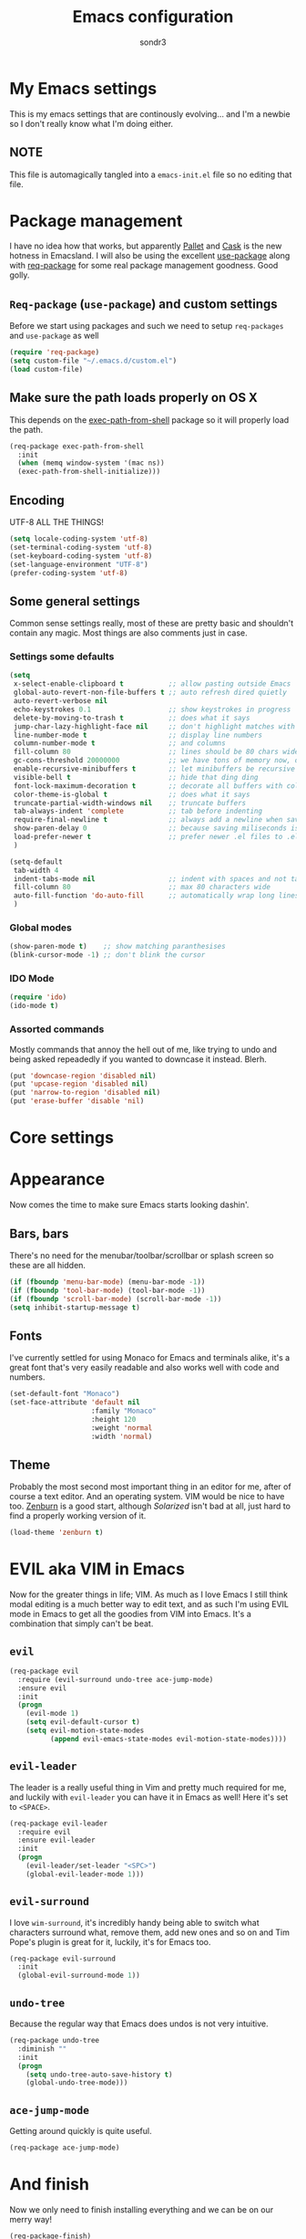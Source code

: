 #+Title: Emacs configuration
#+Author: sondr3

* My Emacs settings
  This is my emacs settings that are continously evolving... and I'm a newbie so
  I don't really know what I'm doing either.

** NOTE
   This file is automagically tangled into a =emacs-init.el= file so no editing that file.

* Package management
  I have no idea how that works, but apparently [[https://github.com/rdallasgray/pallet][Pallet]] and [[https://github.com/cask/cask][Cask]] is the new
  hotness in Emacsland. I will also be using the excellent [[https://github.com/jwiegley/use-package][use-package]] along
  with [[https://github.com/edvorg/req-package][req-package]] for some real package management goodness. Good golly.

** =Req-package= (=use-package=) and custom settings
   Before we start using packages and such we need to setup =req-packages= and
   =use-package= as well

#+BEGIN_SRC emacs-lisp
  (require 'req-package)
  (setq custom-file "~/.emacs.d/custom.el")
  (load custom-file)
#+END_SRC

** Make sure the path loads properly on OS X
   This depends on the [[https://github.com/purcell/exec-path-from-shell][exec-path-from-shell]] package so it will properly load the
   path.

#+BEGIN_SRC emacs-lisp
  (req-package exec-path-from-shell
    :init
    (when (memq window-system '(mac ns))
    (exec-path-from-shell-initialize)))
#+END_SRC

** Encoding
   UTF-8 ALL THE THINGS!

#+BEGIN_SRC emacs-lisp
  (setq locale-coding-system 'utf-8)
  (set-terminal-coding-system 'utf-8)
  (set-keyboard-coding-system 'utf-8)
  (set-language-environment "UTF-8")
  (prefer-coding-system 'utf-8)
#+END_SRC

** Some general settings
   Common sense settings really, most of these are pretty basic and shouldn't
   contain any magic. Most things are also comments just in case. 

*** Settings some defaults
#+BEGIN_SRC emacs-lisp
  (setq
   x-select-enable-clipboard t           ;; allow pasting outside Emacs
   global-auto-revert-non-file-buffers t ;; auto refresh dired quietly
   auto-revert-verbose nil
   echo-keystrokes 0.1                   ;; show keystrokes in progress
   delete-by-moving-to-trash t           ;; does what it says
   jump-char-lazy-highlight-face nil     ;; don't highlight matches with jump-char
   line-number-mode t                    ;; display line numbers
   column-number-mode t                  ;; and columns
   fill-column 80                        ;; lines should be 80 chars wide
   gc-cons-threshold 20000000            ;; we have tons of memory now, don't be greedy
   enable-recursive-minibuffers t        ;; let minibuffers be recursive
   visible-bell t                        ;; hide that ding ding
   font-lock-maximum-decoration t        ;; decorate all buffers with colors
   color-theme-is-global t               ;; does what it says
   truncate-partial-width-windows nil    ;; truncate buffers
   tab-always-indent 'complete           ;; tab before indenting
   require-final-newline t               ;; always add a newline when saving
   show-paren-delay 0                    ;; because saving miliseconds is woreth it
   load-prefer-newer t                   ;; prefer newer .el files to .elc
   )

  (setq-default
   tab-width 4
   indent-tabs-mode nil                  ;; indent with spaces and not tabs
   fill-column 80                        ;; max 80 characters wide
   auto-fill-function 'do-auto-fill      ;; automatically wrap long lines
   )
#+END_SRC

*** Global modes
#+BEGIN_SRC emacs-lisp
  (show-paren-mode t)    ;; show matching paranthesises
  (blink-cursor-mode -1) ;; don't blink the cursor
#+END_SRC

*** IDO Mode
#+BEGIN_SRC emacs-lisp
  (require 'ido)
  (ido-mode t)
#+END_SRC

*** Assorted commands
    Mostly commands that annoy the hell out of me, like trying to undo and being
    asked repeadedly if you wanted to downcase it instead. Blerh.
#+BEGIN_SRC emacs-lisp
  (put 'downcase-region 'disabled nil)
  (put 'upcase-region 'disabled nil)
  (put 'narrow-to-region 'disabled nil)
  (put 'erase-buffer 'disable 'nil)
#+END_SRC

* Core settings

* Appearance
  Now comes the time to make sure Emacs starts looking dashin'.

** Bars, bars
   There's no need for the menubar/toolbar/scrollbar or splash screen so these are all hidden.

#+BEGIN_SRC emacs-lisp
  (if (fboundp 'menu-bar-mode) (menu-bar-mode -1))
  (if (fboundp 'tool-bar-mode) (tool-bar-mode -1))
  (if (fboundp 'scroll-bar-mode) (scroll-bar-mode -1))
  (setq inhibit-startup-message t)
#+END_SRC

** Fonts
   I've currently settled for using Monaco for Emacs and terminals
   alike, it's a great font that's very easily readable and also works well with
   code and numbers.

#+BEGIN_SRC emacs-lisp
  (set-default-font "Monaco")
  (set-face-attribute 'default nil
                      :family "Monaco"
                      :height 120
                      :weight 'normal
                      :width 'normal)
#+END_SRC

** Theme
   Probably the most second most important thing in an editor for me, after of
   course a text editor. And an operating system. VIM would be nice to have
   too. [[https://github.com/bbatsov/zenburn-emacs][Zenburn]] is a good start, although [[ethanschoonover.com/solarized][Solarized]] isn't bad at all, just hard
   to find a properly working version of it.

#+BEGIN_SRC emacs-lisp
  (load-theme 'zenburn t)
#+END_SRC

* EVIL aka VIM in Emacs
  Now for the greater things in life; VIM. As much as I love Emacs I still think
  modal editing is a much better way to edit text, and as such I'm using EVIL
  mode in Emacs to get all the goodies from VIM into Emacs. It's a combination
  that simply can't be beat.

** =evil=

#+BEGIN_SRC emacs-lisp
  (req-package evil
    :require (evil-surround undo-tree ace-jump-mode)
    :ensure evil
    :init
    (progn
      (evil-mode 1)
      (setq evil-default-cursor t)
      (setq evil-motion-state-modes
            (append evil-emacs-state-modes evil-motion-state-modes))))
#+END_SRC

** =evil-leader=
   The leader is a really useful thing in Vim and pretty much required for me,
   and luckily with =evil-leader= you can have it in Emacs as well! Here it's
   set to =<SPACE>=.

#+BEGIN_SRC emacs-lisp
  (req-package evil-leader
    :require evil
    :ensure evil-leader
    :init
    (progn
      (evil-leader/set-leader "<SPC>")
      (global-evil-leader-mode 1)))
#+END_SRC
   
** =evil-surround=
   I love =wim-surround=, it's incredibly handy being able to switch what
   characters surround what, remove them, add new ones and so on and Tim Pope's
   plugin is great for it, luckily, it's for Emacs too.

#+BEGIN_SRC emacs-lisp
  (req-package evil-surround
    :init
    (global-evil-surround-mode 1))
#+END_SRC

** =undo-tree=
   Because the regular way that Emacs does undos is not very intuitive.

#+BEGIN_SRC emacs-lisp
  (req-package undo-tree
    :diminish ""
    :init
    (progn
      (setq undo-tree-auto-save-history t)
      (global-undo-tree-mode)))
#+END_SRC

** =ace-jump-mode=
   Getting around quickly is quite useful.

#+BEGIN_SRC emacs-lisp
(req-package ace-jump-mode)
#+END_SRC
* And finish
  Now we only need to finish installing everything and we can be on our merry
  way!

#+BEGIN_SRC emacs-lisp
(req-package-finish)
#+END_SRC
